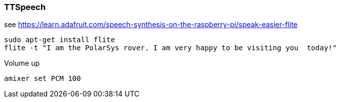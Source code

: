 [[ttspeech]]
TTSpeech
~~~~~~~~

see
https://learn.adafruit.com/speech-synthesis-on-the-raspberry-pi/speak-easier-flite

....
sudo apt-get install flite
flite -t "I am the PolarSys rover. I am very happy to be visiting you  today!"
....

Volume up

....
amixer set PCM 100 
....
